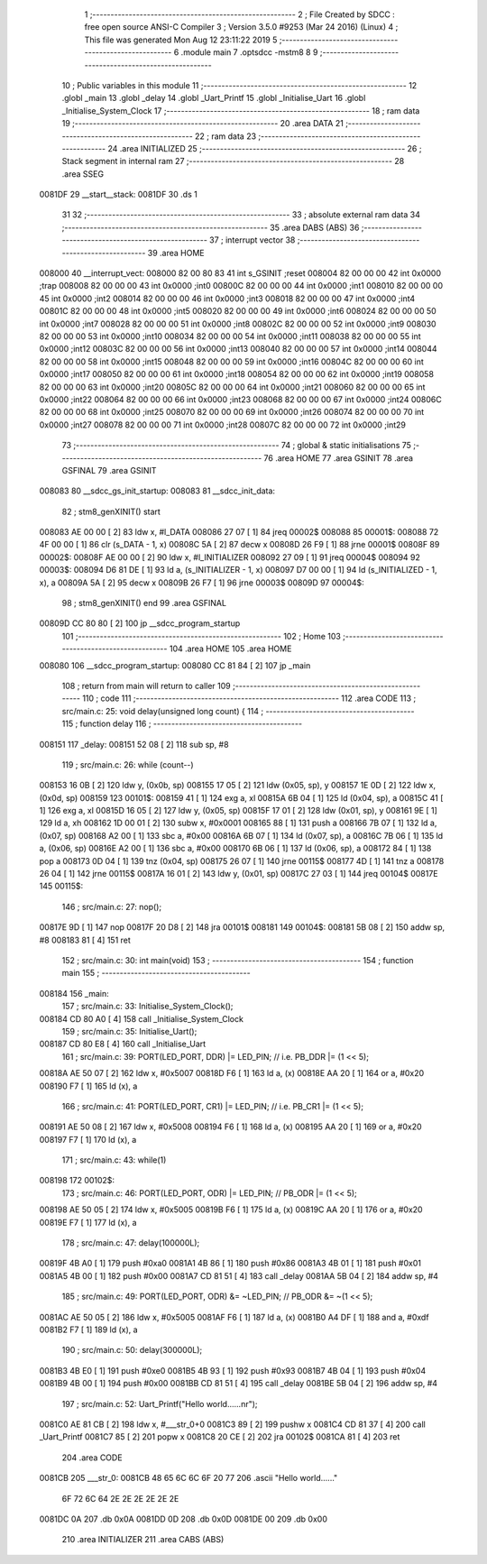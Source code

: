                                       1 ;--------------------------------------------------------
                                      2 ; File Created by SDCC : free open source ANSI-C Compiler
                                      3 ; Version 3.5.0 #9253 (Mar 24 2016) (Linux)
                                      4 ; This file was generated Mon Aug 12 23:11:22 2019
                                      5 ;--------------------------------------------------------
                                      6 	.module main
                                      7 	.optsdcc -mstm8
                                      8 	
                                      9 ;--------------------------------------------------------
                                     10 ; Public variables in this module
                                     11 ;--------------------------------------------------------
                                     12 	.globl _main
                                     13 	.globl _delay
                                     14 	.globl _Uart_Printf
                                     15 	.globl _Initialise_Uart
                                     16 	.globl _Initialise_System_Clock
                                     17 ;--------------------------------------------------------
                                     18 ; ram data
                                     19 ;--------------------------------------------------------
                                     20 	.area DATA
                                     21 ;--------------------------------------------------------
                                     22 ; ram data
                                     23 ;--------------------------------------------------------
                                     24 	.area INITIALIZED
                                     25 ;--------------------------------------------------------
                                     26 ; Stack segment in internal ram 
                                     27 ;--------------------------------------------------------
                                     28 	.area	SSEG
      0081DF                         29 __start__stack:
      0081DF                         30 	.ds	1
                                     31 
                                     32 ;--------------------------------------------------------
                                     33 ; absolute external ram data
                                     34 ;--------------------------------------------------------
                                     35 	.area DABS (ABS)
                                     36 ;--------------------------------------------------------
                                     37 ; interrupt vector 
                                     38 ;--------------------------------------------------------
                                     39 	.area HOME
      008000                         40 __interrupt_vect:
      008000 82 00 80 83             41 	int s_GSINIT ;reset
      008004 82 00 00 00             42 	int 0x0000 ;trap
      008008 82 00 00 00             43 	int 0x0000 ;int0
      00800C 82 00 00 00             44 	int 0x0000 ;int1
      008010 82 00 00 00             45 	int 0x0000 ;int2
      008014 82 00 00 00             46 	int 0x0000 ;int3
      008018 82 00 00 00             47 	int 0x0000 ;int4
      00801C 82 00 00 00             48 	int 0x0000 ;int5
      008020 82 00 00 00             49 	int 0x0000 ;int6
      008024 82 00 00 00             50 	int 0x0000 ;int7
      008028 82 00 00 00             51 	int 0x0000 ;int8
      00802C 82 00 00 00             52 	int 0x0000 ;int9
      008030 82 00 00 00             53 	int 0x0000 ;int10
      008034 82 00 00 00             54 	int 0x0000 ;int11
      008038 82 00 00 00             55 	int 0x0000 ;int12
      00803C 82 00 00 00             56 	int 0x0000 ;int13
      008040 82 00 00 00             57 	int 0x0000 ;int14
      008044 82 00 00 00             58 	int 0x0000 ;int15
      008048 82 00 00 00             59 	int 0x0000 ;int16
      00804C 82 00 00 00             60 	int 0x0000 ;int17
      008050 82 00 00 00             61 	int 0x0000 ;int18
      008054 82 00 00 00             62 	int 0x0000 ;int19
      008058 82 00 00 00             63 	int 0x0000 ;int20
      00805C 82 00 00 00             64 	int 0x0000 ;int21
      008060 82 00 00 00             65 	int 0x0000 ;int22
      008064 82 00 00 00             66 	int 0x0000 ;int23
      008068 82 00 00 00             67 	int 0x0000 ;int24
      00806C 82 00 00 00             68 	int 0x0000 ;int25
      008070 82 00 00 00             69 	int 0x0000 ;int26
      008074 82 00 00 00             70 	int 0x0000 ;int27
      008078 82 00 00 00             71 	int 0x0000 ;int28
      00807C 82 00 00 00             72 	int 0x0000 ;int29
                                     73 ;--------------------------------------------------------
                                     74 ; global & static initialisations
                                     75 ;--------------------------------------------------------
                                     76 	.area HOME
                                     77 	.area GSINIT
                                     78 	.area GSFINAL
                                     79 	.area GSINIT
      008083                         80 __sdcc_gs_init_startup:
      008083                         81 __sdcc_init_data:
                                     82 ; stm8_genXINIT() start
      008083 AE 00 00         [ 2]   83 	ldw x, #l_DATA
      008086 27 07            [ 1]   84 	jreq	00002$
      008088                         85 00001$:
      008088 72 4F 00 00      [ 1]   86 	clr (s_DATA - 1, x)
      00808C 5A               [ 2]   87 	decw x
      00808D 26 F9            [ 1]   88 	jrne	00001$
      00808F                         89 00002$:
      00808F AE 00 00         [ 2]   90 	ldw	x, #l_INITIALIZER
      008092 27 09            [ 1]   91 	jreq	00004$
      008094                         92 00003$:
      008094 D6 81 DE         [ 1]   93 	ld	a, (s_INITIALIZER - 1, x)
      008097 D7 00 00         [ 1]   94 	ld	(s_INITIALIZED - 1, x), a
      00809A 5A               [ 2]   95 	decw	x
      00809B 26 F7            [ 1]   96 	jrne	00003$
      00809D                         97 00004$:
                                     98 ; stm8_genXINIT() end
                                     99 	.area GSFINAL
      00809D CC 80 80         [ 2]  100 	jp	__sdcc_program_startup
                                    101 ;--------------------------------------------------------
                                    102 ; Home
                                    103 ;--------------------------------------------------------
                                    104 	.area HOME
                                    105 	.area HOME
      008080                        106 __sdcc_program_startup:
      008080 CC 81 84         [ 2]  107 	jp	_main
                                    108 ;	return from main will return to caller
                                    109 ;--------------------------------------------------------
                                    110 ; code
                                    111 ;--------------------------------------------------------
                                    112 	.area CODE
                                    113 ;	src/main.c: 25: void delay(unsigned long count) {
                                    114 ;	-----------------------------------------
                                    115 ;	 function delay
                                    116 ;	-----------------------------------------
      008151                        117 _delay:
      008151 52 08            [ 2]  118 	sub	sp, #8
                                    119 ;	src/main.c: 26: while (count--)
      008153 16 0B            [ 2]  120 	ldw	y, (0x0b, sp)
      008155 17 05            [ 2]  121 	ldw	(0x05, sp), y
      008157 1E 0D            [ 2]  122 	ldw	x, (0x0d, sp)
      008159                        123 00101$:
      008159 41               [ 1]  124 	exg	a, xl
      00815A 6B 04            [ 1]  125 	ld	(0x04, sp), a
      00815C 41               [ 1]  126 	exg	a, xl
      00815D 16 05            [ 2]  127 	ldw	y, (0x05, sp)
      00815F 17 01            [ 2]  128 	ldw	(0x01, sp), y
      008161 9E               [ 1]  129 	ld	a, xh
      008162 1D 00 01         [ 2]  130 	subw	x, #0x0001
      008165 88               [ 1]  131 	push	a
      008166 7B 07            [ 1]  132 	ld	a, (0x07, sp)
      008168 A2 00            [ 1]  133 	sbc	a, #0x00
      00816A 6B 07            [ 1]  134 	ld	(0x07, sp), a
      00816C 7B 06            [ 1]  135 	ld	a, (0x06, sp)
      00816E A2 00            [ 1]  136 	sbc	a, #0x00
      008170 6B 06            [ 1]  137 	ld	(0x06, sp), a
      008172 84               [ 1]  138 	pop	a
      008173 0D 04            [ 1]  139 	tnz	(0x04, sp)
      008175 26 07            [ 1]  140 	jrne	00115$
      008177 4D               [ 1]  141 	tnz	a
      008178 26 04            [ 1]  142 	jrne	00115$
      00817A 16 01            [ 2]  143 	ldw	y, (0x01, sp)
      00817C 27 03            [ 1]  144 	jreq	00104$
      00817E                        145 00115$:
                                    146 ;	src/main.c: 27: nop();
      00817E 9D               [ 1]  147 	nop
      00817F 20 D8            [ 2]  148 	jra	00101$
      008181                        149 00104$:
      008181 5B 08            [ 2]  150 	addw	sp, #8
      008183 81               [ 4]  151 	ret
                                    152 ;	src/main.c: 30: int main(void)
                                    153 ;	-----------------------------------------
                                    154 ;	 function main
                                    155 ;	-----------------------------------------
      008184                        156 _main:
                                    157 ;	src/main.c: 33: Initialise_System_Clock();
      008184 CD 80 A0         [ 4]  158 	call	_Initialise_System_Clock
                                    159 ;	src/main.c: 35: Initialise_Uart();
      008187 CD 80 E8         [ 4]  160 	call	_Initialise_Uart
                                    161 ;	src/main.c: 39: PORT(LED_PORT, DDR)  |= LED_PIN; // i.e. PB_DDR |= (1 << 5);
      00818A AE 50 07         [ 2]  162 	ldw	x, #0x5007
      00818D F6               [ 1]  163 	ld	a, (x)
      00818E AA 20            [ 1]  164 	or	a, #0x20
      008190 F7               [ 1]  165 	ld	(x), a
                                    166 ;	src/main.c: 41: PORT(LED_PORT, CR1)  |= LED_PIN; // i.e. PB_CR1 |= (1 << 5);
      008191 AE 50 08         [ 2]  167 	ldw	x, #0x5008
      008194 F6               [ 1]  168 	ld	a, (x)
      008195 AA 20            [ 1]  169 	or	a, #0x20
      008197 F7               [ 1]  170 	ld	(x), a
                                    171 ;	src/main.c: 43: while(1) 
      008198                        172 00102$:
                                    173 ;	src/main.c: 46: PORT(LED_PORT, ODR) |= LED_PIN; // PB_ODR |= (1 << 5);
      008198 AE 50 05         [ 2]  174 	ldw	x, #0x5005
      00819B F6               [ 1]  175 	ld	a, (x)
      00819C AA 20            [ 1]  176 	or	a, #0x20
      00819E F7               [ 1]  177 	ld	(x), a
                                    178 ;	src/main.c: 47: delay(100000L);
      00819F 4B A0            [ 1]  179 	push	#0xa0
      0081A1 4B 86            [ 1]  180 	push	#0x86
      0081A3 4B 01            [ 1]  181 	push	#0x01
      0081A5 4B 00            [ 1]  182 	push	#0x00
      0081A7 CD 81 51         [ 4]  183 	call	_delay
      0081AA 5B 04            [ 2]  184 	addw	sp, #4
                                    185 ;	src/main.c: 49: PORT(LED_PORT, ODR) &= ~LED_PIN; // PB_ODR &= ~(1 << 5);
      0081AC AE 50 05         [ 2]  186 	ldw	x, #0x5005
      0081AF F6               [ 1]  187 	ld	a, (x)
      0081B0 A4 DF            [ 1]  188 	and	a, #0xdf
      0081B2 F7               [ 1]  189 	ld	(x), a
                                    190 ;	src/main.c: 50: delay(300000L);
      0081B3 4B E0            [ 1]  191 	push	#0xe0
      0081B5 4B 93            [ 1]  192 	push	#0x93
      0081B7 4B 04            [ 1]  193 	push	#0x04
      0081B9 4B 00            [ 1]  194 	push	#0x00
      0081BB CD 81 51         [ 4]  195 	call	_delay
      0081BE 5B 04            [ 2]  196 	addw	sp, #4
                                    197 ;	src/main.c: 52: Uart_Printf("Hello world......\n\r");
      0081C0 AE 81 CB         [ 2]  198 	ldw	x, #___str_0+0
      0081C3 89               [ 2]  199 	pushw	x
      0081C4 CD 81 37         [ 4]  200 	call	_Uart_Printf
      0081C7 85               [ 2]  201 	popw	x
      0081C8 20 CE            [ 2]  202 	jra	00102$
      0081CA 81               [ 4]  203 	ret
                                    204 	.area CODE
      0081CB                        205 ___str_0:
      0081CB 48 65 6C 6C 6F 20 77   206 	.ascii "Hello world......"
             6F 72 6C 64 2E 2E 2E
             2E 2E 2E
      0081DC 0A                     207 	.db 0x0A
      0081DD 0D                     208 	.db 0x0D
      0081DE 00                     209 	.db 0x00
                                    210 	.area INITIALIZER
                                    211 	.area CABS (ABS)
